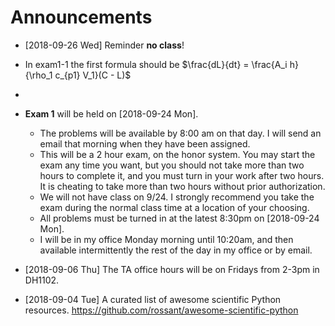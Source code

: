 #+OPTIONS: toc:nil
* Announcements

- [2018-09-26 Wed] Reminder *no class*!

- In exam1-1 the first formula should be $\frac{dL}{dt} = \frac{A_i h}{\rho_1 c_{p1} V_1}(C - L)$
-
- *Exam 1* will be held on [2018-09-24 Mon].
  - The problems will be available by 8:00 am on that day. I will send an
    email that morning when they have been assigned.
  - This will be a 2 hour exam, on the honor system. You may start the exam any
    time you want, but you should not take more than two hours to complete it,
    and you must turn in your work after two hours. It is cheating to take more
    than two hours without prior authorization.
  - We will not have class on 9/24. I strongly recommend you take the exam
    during the normal class time at a location of your choosing.
  - All problems must be turned in at the latest 8:30pm on [2018-09-24 Mon].
  - I will be in my office Monday morning until 10:20am, and then available
    intermittently the rest of the day in my office or by email.


- [2018-09-06 Thu] The TA office hours will be on Fridays from 2-3pm in DH1102.

- [2018-09-04 Tue] A curated list of awesome scientific Python resources. https://github.com/rossant/awesome-scientific-python

* build                                                            :noexport:
#+OPTIONS: tex:dvipng

#+BEGIN_SRC emacs-lisp
(with-current-buffer (find-file-noselect (org-html-export-to-html nil nil t t))
  (goto-char (point-min))
  (while (re-search-forward "<img src=\"\\([^\"]*\\)\" alt=[^>]*/>" nil t)
    (let* ((img (match-string 1))
	   (b64 (with-temp-buffer
		  (save-match-data
		    (insert-file-contents img)
		    (base64-encode-string (buffer-string))))))

      (replace-match (format "<img src=\"data:image/png;base64,%s\"" b64)))
    (save-buffer)))
#+END_SRC

#+RESULTS:
